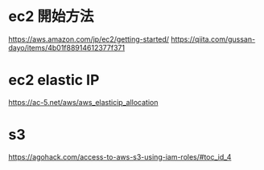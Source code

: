 * ec2 開始方法
https://aws.amazon.com/jp/ec2/getting-started/
https://qiita.com/gussan-dayo/items/4b01f88914612377f371

* ec2 elastic IP
https://ac-5.net/aws/aws_elasticip_allocation

* s3
https://agohack.com/access-to-aws-s3-using-iam-roles/#toc_id_4
